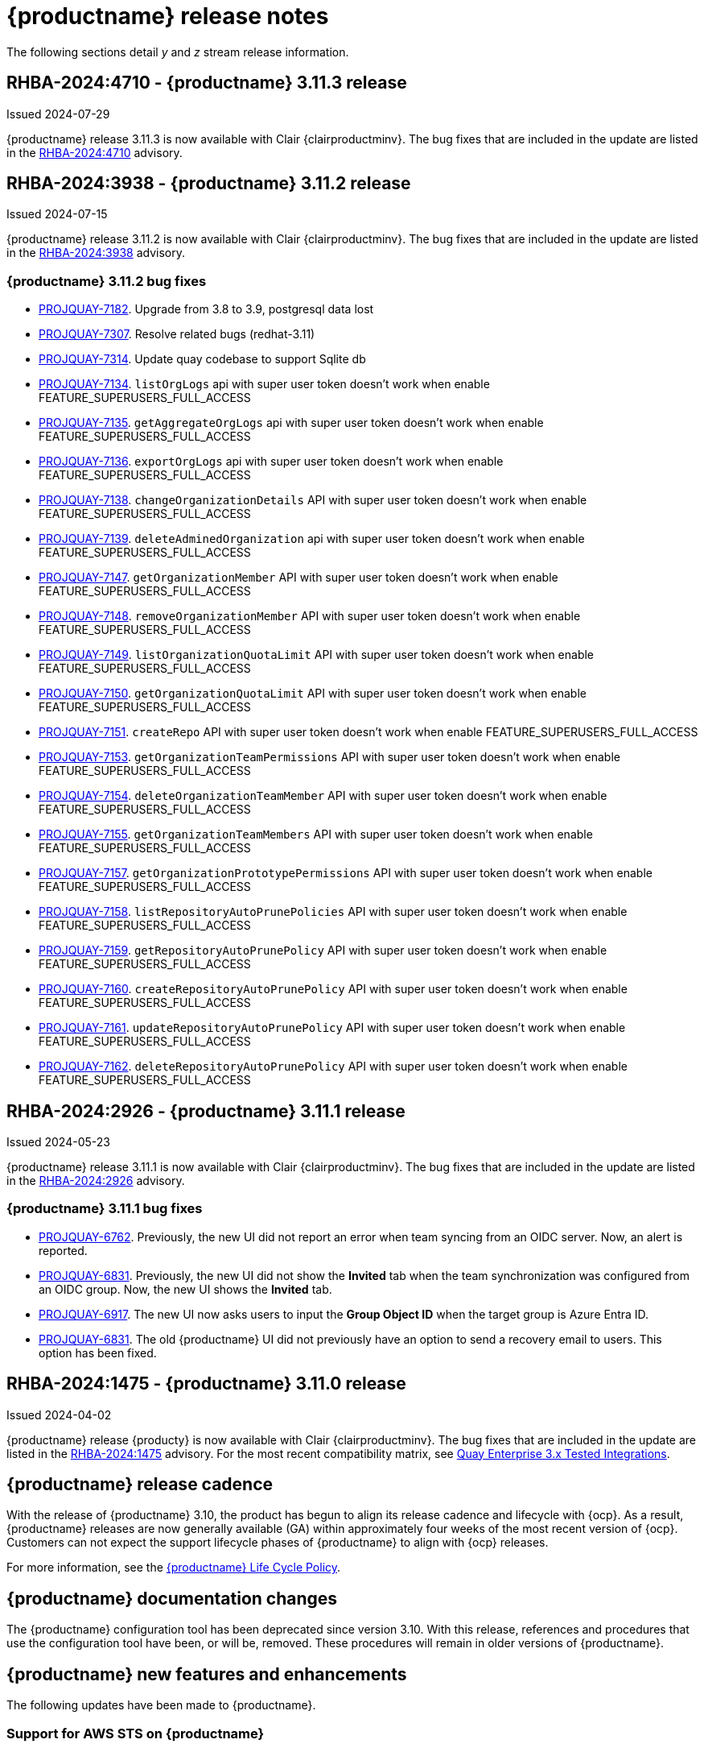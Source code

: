 :_content-type: CONCEPT
[id="release-notes-311"]
= {productname} release notes

The following sections detail _y_ and _z_ stream release information.

[id="rn-3-11-3"]
== RHBA-2024:4710 - {productname} 3.11.3 release

Issued 2024-07-29

{productname} release 3.11.3 is now available with Clair {clairproductminv}. The bug fixes that are included in the update are listed in the link:https://access.redhat.com/errata/RHBA-2024:4710[RHBA-2024:4710] advisory.


[id="rn-3-11-2"]
== RHBA-2024:3938 - {productname} 3.11.2 release

Issued 2024-07-15

{productname} release 3.11.2 is now available with Clair {clairproductminv}. The bug fixes that are included in the update are listed in the link:https://access.redhat.com/errata/RHBA-2024:3938[RHBA-2024:3938] advisory.

[id="bug-fixes-311-2"]
=== {productname} 3.11.2 bug fixes

* link:https://issues.redhat.com/browse/PROJQUAY-7182[PROJQUAY-7182]. Upgrade from 3.8 to 3.9, postgresql data lost
* link:https://issues.redhat.com/browse/PROJQUAY-7307[PROJQUAY-7307]. Resolve related bugs (redhat-3.11)
* link:https://issues.redhat.com/browse/PROJQUAY-7314[PROJQUAY-7314]. Update quay codebase to support Sqlite db
* link:https://issues.redhat.com/browse/PROJQUAY-7134[PROJQUAY-7134]. `listOrgLogs` api with super user token doesn't work when enable FEATURE_SUPERUSERS_FULL_ACCESS
* link:https://issues.redhat.com/browse/PROJQUAY-7135[PROJQUAY-7135]. `getAggregateOrgLogs` api with super user token doesn't work when enable FEATURE_SUPERUSERS_FULL_ACCESS
* link:https://issues.redhat.com/browse/PROJQUAY-7136[PROJQUAY-7136]. `exportOrgLogs` api with super user token doesn't work when enable FEATURE_SUPERUSERS_FULL_ACCESS
* link:https://issues.redhat.com/browse/PROJQUAY-7138[PROJQUAY-7138]. `changeOrganizationDetails` API with super user token doesn't work when enable FEATURE_SUPERUSERS_FULL_ACCESS
* link:https://issues.redhat.com/browse/PROJQUAY-7139[PROJQUAY-7139]. `deleteAdminedOrganization` api with super user token doesn't work when enable FEATURE_SUPERUSERS_FULL_ACCESS
* link:https://issues.redhat.com/browse/PROJQUAY-7147[PROJQUAY-7147]. `getOrganizationMember` API with super user token doesn't work when enable FEATURE_SUPERUSERS_FULL_ACCESS
* link:https://issues.redhat.com/browse/PROJQUAY-7148[PROJQUAY-7148]. `removeOrganizationMember` API with super user token doesn't work when enable FEATURE_SUPERUSERS_FULL_ACCESS
* link:https://issues.redhat.com/browse/PROJQUAY-7149[PROJQUAY-7149]. `listOrganizationQuotaLimit` API with super user token doesn't work when enable FEATURE_SUPERUSERS_FULL_ACCESS
* link:https://issues.redhat.com/browse/PROJQUAY-7150[PROJQUAY-7150]. `getOrganizationQuotaLimit` API with super user token doesn't work when enable FEATURE_SUPERUSERS_FULL_ACCESS
* link:https://issues.redhat.com/browse/PROJQUAY-7151[PROJQUAY-7151]. `createRepo` API with super user token doesn't work when enable FEATURE_SUPERUSERS_FULL_ACCESS
* link:https://issues.redhat.com/browse/PROJQUAY-7153[PROJQUAY-7153]. `getOrganizationTeamPermissions` API with super user token doesn't work when enable FEATURE_SUPERUSERS_FULL_ACCESS
* link:https://issues.redhat.com/browse/PROJQUAY-7154[PROJQUAY-7154]. `deleteOrganizationTeamMember` API with super user token doesn't work when enable FEATURE_SUPERUSERS_FULL_ACCESS
* link:https://issues.redhat.com/browse/PROJQUAY-7155[PROJQUAY-7155]. `getOrganizationTeamMembers` API with super user token doesn't work when enable FEATURE_SUPERUSERS_FULL_ACCESS
* link:https://issues.redhat.com/browse/PROJQUAY-7157[PROJQUAY-7157]. `getOrganizationPrototypePermissions` API with super user token doesn't work when enable FEATURE_SUPERUSERS_FULL_ACCESS
* link:https://issues.redhat.com/browse/PROJQUAY-7158[PROJQUAY-7158]. `listRepositoryAutoPrunePolicies` API with super user token doesn't work when enable FEATURE_SUPERUSERS_FULL_ACCESS
* link:https://issues.redhat.com/browse/PROJQUAY-7159[PROJQUAY-7159]. `getRepositoryAutoPrunePolicy` API with super user token doesn't work when enable FEATURE_SUPERUSERS_FULL_ACCESS
* link:https://issues.redhat.com/browse/PROJQUAY-7160[PROJQUAY-7160]. `createRepositoryAutoPrunePolicy` API with super user token doesn't work when enable FEATURE_SUPERUSERS_FULL_ACCESS
* link:https://issues.redhat.com/browse/PROJQUAY-7161[PROJQUAY-7161]. `updateRepositoryAutoPrunePolicy` API with super user token doesn't work when enable FEATURE_SUPERUSERS_FULL_ACCESS
* link:https://issues.redhat.com/browse/PROJQUAY-7162[PROJQUAY-7162]. `deleteRepositoryAutoPrunePolicy` API with super user token doesn't work when enable FEATURE_SUPERUSERS_FULL_ACCESS

[id="rn-3-11-1"]
== RHBA-2024:2926 - {productname} 3.11.1 release

Issued 2024-05-23

{productname} release 3.11.1 is now available with Clair {clairproductminv}. The bug fixes that are included in the update are listed in the link:https://access.redhat.com/errata/RHBA-2024:2926[RHBA-2024:2926] advisory.

[id="bug-fixes-311-1"]
=== {productname} 3.11.1 bug fixes

* link:https://issues.redhat.com/browse/PROJQUAY-6762[PROJQUAY-6762]. Previously, the new UI did not report an error when team syncing from an OIDC server. Now, an alert is reported.

* link:https://issues.redhat.com/browse/PROJQUAY-6831[PROJQUAY-6831]. Previously, the new UI did not show the *Invited* tab when the team synchronization was configured from an OIDC group. Now, the new UI shows the *Invited* tab.

* link:https://issues.redhat.com/browse/PROJQUAY-6917[PROJQUAY-6917]. The new UI now asks users to input the *Group Object ID* when the target group is Azure Entra ID.

* link:https://issues.redhat.com/browse/PROJQUAY-6831[PROJQUAY-6831]. The old {productname} UI did not previously have an option to send a recovery email to users. This option has been fixed.

[id="rn-3-11-0"]
== RHBA-2024:1475 - {productname} 3.11.0 release

Issued 2024-04-02

{productname} release {producty} is now available with Clair {clairproductminv}. The bug fixes that are included in the update are listed in the link:https://access.redhat.com/errata/RHBA-2024:1475[RHBA-2024:1475] advisory. For the most recent compatibility matrix, see link:https://access.redhat.com/articles/4067991[Quay Enterprise 3.x Tested Integrations].

[id="release-cadence-311"]
== {productname} release cadence 

With the release of {productname} 3.10, the product has begun to align its release cadence and lifecycle with {ocp}. As a result, {productname} releases are now generally available (GA) within approximately four weeks of the most recent version of {ocp}. Customers can not expect the support lifecycle phases of {productname} to align with {ocp} releases. 

For more information, see the link:https://access.redhat.com/support/policy/updates/rhquay/[{productname} Life Cycle Policy].

[id="documentation-changes-311"]
== {productname} documentation changes

The {productname} configuration tool has been deprecated since version 3.10. With this release, references and procedures that use the configuration tool have been, or will be, removed. These procedures will remain in older versions of {productname}.

[id="new-features-and-enhancements-311"]
== {productname} new features and enhancements

The following updates have been made to {productname}.

[id="aws-sts-support-quay-311"]
=== Support for AWS STS on {productname}

Support for Amazon Web Services (AWS) Security Token Service (STS) is now offered for {productname}. AWS STS is a web service for requesting temporary, limited-privilege credentials for AWS Identity and Access Management (IAM) users and for users that you authenticate, or _federated users_. This feature is useful for clusters using Amazon S3 as an object storage, allowing {productname} to use STS protocols to authenticate with Amazon S3, which can enhance the overall security of the cluster and help to ensure that access to sensitive data is properly authenticated and authorized. This feature is also available for {ocp} deployments.

For more information about configuring AWS STS for standalone {productname} deployments, see link:https://access.redhat.com/documentation/en-us/red_hat_quay/{producty}/html-single/manage_red_hat_quay/index#configuring-aws-sts-quay[Configuring AWS STS for {productname}]

[id="auto-pruning-enhancements"]
=== {productname} auto-pruning enhancements

With the release of {productname} 3.10, a new auto-pruning feature was released. With that feature, {productname} administrators could set up auto-pruning policies on namespaces for both users and organizations.

With this release, auto-pruning policies can now be set up on specified repositories. This feature allows for image tags to be automatically deleted within a repository based on specified criteria. Additionally, {productname} administrators can set auto-pruning policies on repositories that they have `admin` privileges for.

For more information, see link:https://access.redhat.com/documentation/en-us/red_hat_quay/{producty}/html-single/manage_red_hat_quay/index#red-hat-quay-namespace-auto-pruning-overview[{productname} auto-pruning overview].

[id="v2-ui-enhancements-311"]
=== {productname} v2 UI enhancements 

In {productname} 3.8, a new UI was introduced as a technology preview feature. With {productname} 3.11, the following enhancements have been made to the v2 UI.

[id="usage-logs-ui-v2"]
==== {productname} v2 UI usage logs

{productname} 3.11 adds functionality for usage logs when using the v2 UI. Usage logs provide the following information about your {productname} deployment:

* *Monitoring of team activities*. Allows administrators to view team activities, such as team creation, membership changes, and role assignments. 
* *Auditing of tag history actions*. Allows security auditors to audit tag history actions, including tag creations, updates, and deletions. 
* *Tracking of repository label changes*. Allows repository owners to track changes to labels, including additions, modifications, and removals. 
* *Monitoring of expiration settings*. Allows engineers to monitor actions related to tag expiration settings, such as setting expiration dates or disabling expiration for specific tags.

Logs can be exported to an email address or to a callback URL, and are available at the Organization, repository, and namespace levels.

For more information, see https://access.redhat.com/documentation/en-us/red_hat_quay/{producty}/html-single/use_red_hat_quay/index#viewing-usage-logs-v2-ui[Viewing usage logs on the {productname} v2 UI].

[id="dark-mode-ui-v2"]
==== {productname} v2 UI dark mode

{productname} 3.11 offers users the ability to switch between light and dark modes when using the v2 UI. This feature also includes an automatic mode selection, which chooses between light or dark modes depending on the user's browser preference.

For more information, see link:https://access.redhat.com/documentation/en-us/red_hat_quay/{producty}/html-single/use_red_hat_quay/index#selecting-dark-mode-ui[Selecting color theme preference on the {productname} v2 UI].

[id="builds-support-v2-ui"]
==== Builds support on {productname} v2 UI

{productname} Builds are now supported when using the v2 UI. This feature must be enabled prior to building container images by setting `FEATURE_BUILD_SUPPORT: true` in your `config.yaml` file. 

For more information, see link:https://access.redhat.com/documentation/en-us/red_hat_quay/{producty}/html-single/use_red_hat_quay/index#starting-a-build[Creating a new build].

[id="auto-pruning-repositories-ui"]
==== Auto-pruning repositories v2 UI

{productname} 3.11 offers users the ability to create auto-pruning policies using the v2 UI.

For more information, see link:https://access.redhat.com/documentation/en-us/red_hat_quay/{producty}/html-single/manage_red_hat_quay/index#red-hat-quay-namespace-auto-pruning-overview[{productname} auto-pruning overview].

[id="team-synchronization-oidc"]
=== Team synchronization support via {productname} OIDC

This release allows administrators to leverage an OpenID Connect (OIDC) identity provider to synchronization team, or group, settings, so long as their OIDC provider supports the retrieval of group information from ID token or the `/userinfo` endpoint. Administrators can easily apply repository permissions to sets of users without having to manually create and sync group definitions between {productname} and the OIDC group, which is not scalable.

For more information, see link:https://access.redhat.com/documentation/en-us/red_hat_quay/{producty}/html-single/manage_red_hat_quay/index#oidc-team-sync[Team synchronization for {productname} OIDC deployments]

[id="quay-operator-updates-311"]
== {productname} Operator updates

The following updates have been made to the {productname} Operator:

[id="configurable-resources-managed-components"]
=== Configurable resource requests for {productname-ocp} managed components

With this release, users can manually adjust the resource requests on {productname-ocp} for the following components that have pods running:

* `quay`
* `clair`
* `mirroring`
* `clairpostgres` 
* `postgres`

This feature allows users to run smaller test clusters, or to request more resources upfront in order to avoid partially degraded `Quay` pods. 

For more information, see link:https://access.redhat.com/documentation/en-us/red_hat_quay/{producty}/html-single/deploying_the_red_hat_quay_operator_on_openshift_container_platform/index#configuring-resources-managed-components[Configuring resources for managed components on {ocp}]

[id="aws-sts-support-quay-operator-311"]
=== Support for AWS STS on {productname-ocp}

Support for Amazon Web Services (AWS) Security Token Service (STS) is now offered for {productname} deployments on {ocp}. AWS STS is a web service for requesting temporary, limited-privilege credentials for AWS Identity and Access Management (IAM) users and for users that you authenticate, or _federated users_. This feature is useful for clusters using Amazon S3 as an object storage, allowing {productname} to use STS protocols to authenticate with Amazon S3, which can enhance the overall security of the cluster and help to ensure that access to sensitive data is properly authenticated and authorized. 

For more information about AWS STS for {productname-ocp}, see link:https://access.redhat.com/documentation/en-us/red_hat_quay/{producty}/html-single/red_hat_quay_operator_features/index#configuring-aws-sts-quay[Configuring AWS STS for {productname-ocp}]

[id="new-quay-config-fields-311"]
== New {productname} configuration fields
 
The following configuration fields have been added to {productname} {producty}.

[id="aws-s3-sts-configuration-fields"]
=== Configuration fields for AWS S3 STS deployments

The following configuration fields have been added when configuring AWS STS for {productname}. These fields are used when configuring AWS S3 storage for your deployment.  

* *.sts_role_arn*. The unique Amazon Resource Name (ARN) required when configuring AWS STS for {productname}.
* *.sts_user_access_key*. The generated AWS S3 user access key required when configuring AWS STS for {productname}. 
* *.sts_user_secret_key*. The generated AWS S3 user secret key required when configuring AWS STS for {productname}.

For more information, see link:https://access.redhat.com/documentation/en-us/red_hat_quay/{producty}/html-single/configure_red_hat_quay/index#config-fields-storage-aws-sts[AWS STS S3 storage].

[id="team-sync-configuration-field"]
=== Team synchronization configuration field

The following configuration field has been added for the team synchronization via OIDC feature:

* *PREFERRED_GROUP_CLAIM_NAME*: The key name within the OIDC token payload that holds information about the user's group memberships.

[id="new-api-endpoints-311"]
== New API endpoints

The following API endpoints have been added to {productname} {producty}:

[id="repository-auto-pruning-policy-endpoint"]
=== Repository auto-pruning policy endpoints: 

The repository auto-pruning policy feature introduces the following API endpoint:

* `*/api/v1/repository/<organization_or_user_name>/<repository_name>/autoprunepolicy/`
+
This API endpoint can be used with `POST`, `GET`, and `DELETE` calls to create, see, and delete auto-pruning policies on a repository for specific users in your organization. Note that you must have `admin` privileges on the repository that you are creating the policy for when using these commands.

[id="known-issues-and-limitations-310"]
== {productname} 3.11 known issues and limitations

The following sections note known issues and limitations for {productname} {producty}.

[id="oidc-team-sync-known-issues"]
=== {productname} OIDC team synchronization known issues

[id="unable-set-password-user-settings-page"]
==== Unable to set user passwords via the *User Settings* page

There is a known issue when {productname} uses OIDC as the authentication type with Microsoft Entra ID (previously Azure Active Directory).

After logging in to {productname}, users are unable to set a password via the *User Settings* page. This is necessary for authentication when using Docker/Podman CLI to perform image push or pull operations to the registry.

As a workaround, you can use Docker CLI and App Token as credentials when authenticating via OIDC. These tokens, alongside robot tokens, serve as an alternative to passwords and are considered the prescribed method for providing access to {productname} when authenticating via OIDC.

For more information, see link:https://issues.redhat.com/browse/PROJQUAY-6754[*PROJQUAY-6754*].

[id="team-sync-removal-known-issue"]
==== Unable to sync change when OIDC user is removed from OIDC

Currently, when an OIDC user is removed from their OIDC provider, the user is not removed from the team on {productname}. They are still able to use the robot account token and app token to push and pull images from the registry. This is the expected behavior, however this behavior will be changed in a future version of {productname}. 
(link:https://issues.redhat.com/browse/PROJQUAY-6842[*PROJQUAY-6842*])

[id="entra-id-team-sync-known-issue"]
==== Object ID must be used when OIDC provider is Microsoft Entra ID

When using Microsoft Entra ID as your OIDC provider, {productname} administrators must input the *Object ID* of the OIDC group instead of the group name. The v2 UI does not currently alert users that Microsoft Entra ID users must input the Object ID of the OIDC group. This is a known issue and will be fixed in a future version of {productname}. (link:https://issues.redhat.com/browse/PROJQUAY-6917[*PROJQUAY-6917*])

[id="sts-s3-storage-known-issue"]
=== STS S3 storage known issue

When using Amazon Web Services (AWS) Security Token Service (STS) with proxy storage enabled, users are unable to pull images and the following error is returned: `Error: copying system image from manifest list: parsing image configuration: fetching blob: received unexpected HTTP status: 502 Bad Gateway`. This is a known issue and will be fixed in a future version of {productname}.

[id="upgrading-38-311-limitation"]
=== Upgrading {productname-ocp} 3.8 directly to 3.11 limitation

Upgrading {productname-ocp} from 3.8 to 3.11 does not work. Users must upgrade from {productname-ocp} from 3.8 to 3.9 or 3.10, and then proceed with the upgrade to 3.11. 

For more information, see link:https://access.redhat.com/documentation/en-us/red_hat_quay/{producty}/html-single/upgrade_red_hat_quay/index#upgrade_overview[Upgrade {productname}].

[id="configurable-resource-limitation"]
=== Configurable resource request limitation

Attempting to set resource limitations for the `Quay` pod too low results in the pod being unable to boot up with the following statuses returned: `OOMKILLED` and `CrashLoopBackOff`. Resource limitations can not be set lower than the minimum requirement, which can be found on the link:https://access.redhat.com/documentation/en-us/red_hat_quay/{producty}/html-single/deploying_the_red_hat_quay_operator_on_openshift_container_platform/index#configuring-resources-managed-components[Configuring resources for managed components on {ocp}] page.

[id="v2-ui-known-issues-311"]
=== {productname} v2 UI known issues

The {productname} team is aware of the following known issues on the v2 UI:

* link:https://issues.redhat.com/browse/PROJQUAY-6910[*PROJQUAY-6910*]. The new UI can't group and stack the chart on usage logs
* link:https://issues.redhat.com/browse/PROJQUAY-6909[*PROJQUAY-6909*]. The new UI can't toggle the visibility of the chart on usage log
* link:https://issues.redhat.com/browse/PROJQUAY-6904[*PROJQUAY-6904*]. "Permanently delete" tag should not be restored on new UI
* link:https://issues.redhat.com/browse/PROJQUAY-6899[*PROJQUAY-6899*]. The normal user can not delete organization in new UI when enable FEATURE_SUPERUSERS_FULL_ACCESS
* link:https://issues.redhat.com/browse/PROJQUAY-6892[*PROJQUAY-6892*]. The new UI should not invoke not required stripe and status page
* link:https://issues.redhat.com/browse/PROJQUAY-6884[*PROJQUAY-6884*]. The new UI should show the tip of slack Webhook URL when creating slack notification
* link:https://issues.redhat.com/browse/PROJQUAY-6882[*PROJQUAY-6882*]. The new UI global readonly super user can't see all organizations and image repos
* link:https://issues.redhat.com/browse/PROJQUAY-6881[*PROJQUAY-6881*]. The new UI can't show all operation types in the logs chart
* link:https://issues.redhat.com/browse/PROJQUAY-6861[*PROJQUAY-6861*]. The new UI "Last Modified" of organization always show N/A after target organization's setting is updated
* link:https://issues.redhat.com/browse/PROJQUAY-6860[*PROJQUAY-6860*]. The new UI update the time machine configuration of organization show NULL in usage logs
* link:https://issues.redhat.com/browse/PROJQUAY-6859[*PROJQUAY-6859*]. Thenew UI remove image repo permission show "undefined" for organization name in audit logs
* link:https://issues.redhat.com/browse/PROJQUAY-6854[*PROJQUAY-6854*]. "Device-based theme" doesn't work as design in Firefox
* link:https://issues.redhat.com/browse/PROJQUAY-6852[*PROJQUAY-6852*]. "Tag manifest with the branch or tag name" option in build trigger setup wizard should be checked by default.
* link:https://issues.redhat.com/browse/PROJQUAY-6832[*PROJQUAY-6832*]. The new UI should validate the OIDC group name when enable OIDC Directory Sync
* link:https://issues.redhat.com/browse/PROJQUAY-6831[*PROJQUAY-6831*]. The new UI should not show invited tab when the team is configured sync from OIDC group
* link:https://issues.redhat.com/browse/PROJQUAY-6830[*PROJQUAY-6830*]. The new UI should show the sync icon when the team is configured sync team members from OIDC Group
* link:https://issues.redhat.com/browse/PROJQUAY-6829[*PROJQUAY-6829*]. The new UI team member added to team sync from OIDC group should be audited in Organization logs page
* link:https://issues.redhat.com/browse/PROJQUAY-6825[*PROJQUAY-6825*]. Build cancel operation log can not be displayed correctly in new UI
* link:https://issues.redhat.com/browse/PROJQUAY-6812[*PROJQUAY-6812*]. The new UI the "performer by" is NULL of build image in logs page
* link:https://issues.redhat.com/browse/PROJQUAY-6810[*PROJQUAY-6810*]. The new UI should highlight the tag name with tag icon in logs page
* link:https://issues.redhat.com/browse/PROJQUAY-6808[*PROJQUAY-6808*]. The new UI can't click the robot account to show credentials in logs page
* link:https://issues.redhat.com/browse/PROJQUAY-6807[*PROJQUAY-6807*]. The new UI can't see the operations types in log page when quay is in dark mode
* link:https://issues.redhat.com/browse/PROJQUAY-6770[*PROJQUAY-6770*]. The new UI build image by uploading Docker file should support .tar.gz or .zip
* link:https://issues.redhat.com/browse/PROJQUAY-6769[*PROJQUAY-6769*]. The new UI should not display message "Trigger setup has already been completed" after build trigger setup completed
* link:https://issues.redhat.com/browse/PROJQUAY-6768[*PROJQUAY-6768*]. The new UI can't navigate back to current image repo from image build
* link:https://issues.redhat.com/browse/PROJQUAY-6767[*PROJQUAY-6767*]. The new UI can't download build logs
* link:https://issues.redhat.com/browse/PROJQUAY-6758[*PROJQUAY-6758*]. The new UI should display correct operation number when hover over different operation type
* link:https://issues.redhat.com/browse/PROJQUAY-6757[*PROJQUAY-6757*]. The new UI usage log should display the tag expiration time as date format

[id="dark-mode-ui-v2-known-issues"]
==== {productname} v2 UI dark mode known issue

If you are using the the automatic mode selection, which chooses between light or dark modes depending on the user's browser preference, your operating system appearance is overridden by the browser website appearance setting. If you find that the device-based theme is not working as expect, check your browser appearance setting. This is a known issue and will be fixed in a future version of {productname}. (link:https://issues.redhat.com/browse/PROJQUAY-6903[*PROJQUAY-6903*])

////

[id="tag-expiration-known-issue"]
=== Tag expiration behavior

The following behavior was observed when setting expiration time on a tag that is *older* than two years. This is not a known issue, but is instead the default behavior. This will be changed in a future version of {productname} due to the potential issues that could arise for some users.

When setting expiration time on a tag that is *older* than two years, the tag is expired immediately and subsequently garbage collected. It does not end up in the time machine, and is deleted from the registry. This issue occurs because, by default, the `LABELED_EXPIRATION_MAXIMUM` parameter is set to `104w`, or two years.

As a temporary workaround, you can increase the default value of the `LABELED_EXPIRATION_MAXIMUM` parameter in your `config.yaml` file. For example:

[source,yaml]
----
# ...
LABELED_EXPIRATION_MAXIMUM: 156w
# ...
----

By increasing the value of this field to, for example, `156w` (three years), it is possible to set the expiration time for a tag that is up to 3 years old. For example, if a tag is created on March 25, 2021, the expiration date of the tag can be set up to March 24, 2024. The expiration date of the tag could not be set to later than this date, for example, July 2024, because it is over three years from when the tag was first created. 


Additionally, {productname} administrators can add robot accounts to allowlists when disallowing the creation of new robot accounts. This ensures operability of approved robot accounts.

* Robot accounts are mandatory for repository mirroring. Setting the `ROBOTS_DISALLOW` configuration field to `true` without allowlisting supplementary robot accounts will break mirroring configurations. This will be fixed in a future version of {productname}

You must allowlist robot accounts with the `ROBOTS_WHITELIST` variable when managing robot accounts with the `ROBOTS_DISALLOW` field. Use the following reference when managing robot accounts:
+
[source,yaml]
----
ROBOTS_DISALLOW: true
ROBOTS_WHITELIST: 
  - quayadmin+robot1
  - quayadmin+robot2
  - quayadmin+robot3
----
+
For more information, see. . .
////

[id="notable-technical-changes"]
== Notable technical changes

The following technical changes have been made to {productname} in 3.11.

[id="removal-support-pgbouncer"]
=== Removal of support for PgBouncer

{productname} 3.11 does not support PgBouncer.

[id="power-z-linuxone-support-matrix-changes"]
=== IBM Power, IBM Z, and IBM® LinuxONE support matrix changes

Support has changed for some IBM Power, IBM Z, and IBM® LinuxONE features. For more information, see the "IBM Power, IBM Z, and IBM® LinuxONE support matrix" table.

[id="bug-fixes-311"]
== {productname} bug fixes

The following issues were fixed with {productname} 3.11:

* link:https://issues.redhat.com/browse/PROJQUAY-6586[*PROJQUAY-6586*]. Big layer upload fails on Ceph/RADOS driver.
* link:https://issues.redhat.com/browse/PROJQUAY-6648[*PROJQUAY-6648*]. Application token Docker/Podman login command fails on windows.
* link:https://issues.redhat.com/browse/PROJQUAY-6673[*PROJQUAY-6673*]. Apply IGNORE_UNKNOWN_MEDIATYPE to child manifests in manifest lists.
* link:https://issues.redhat.com/browse/PROJQUAY-6619[*PROJQUAY-6619*]. Duplicate scrollbars in various UI screens.
* link:https://issues.redhat.com/browse/PROJQUAY-6235[*PROJQUAY-6235*]. mirror and readonly repositories should not be pruned.
* link:https://issues.redhat.com/browse/PROJQUAY-6243[*PROJQUAY-6243*]. Unable to edit repository description on Quay.io.
* link:https://issues.redhat.com/browse/PROJQUAY-5793[*PROJQUAY-5793*]. Next page button in tags view does not work correctly when the repo contains manifests and manifests lists.
* link:https://issues.redhat.com/browse/PROJQUAY-6442[*PROJQUAY-6442*]. new ui: Breadcrumb for teams page.
* link:https://issues.redhat.com/browse/PROJQUAY-6247[*PROJQUAY-6247*]. [New UI] Menu item naming convention doesn't follow "First Letter Capital" style.
* link:https://issues.redhat.com/browse/PROJQUAY-6261[*PROJQUAY-6261*]. Throw Robot Account exist error when entering existing robot account.
* link:https://issues.redhat.com/browse/PROJQUAY-6577[*PROJQUAY-6577*]. Quay operator does not render proper Clair config.yaml if customization is applied.
* link:https://issues.redhat.com/browse/PROJQUAY-6699[*PROJQUAY-6699*]. Broken links in Red hat Quay operator description.
* link:https://issues.redhat.com/browse/PROJQUAY-6841[*PROJQUAY-6841*]. Unable to upload dockerfile for build with 405.

[id="quay-feature-tracker"]
== {productname} feature tracker

New features have been added to {productname}, some of which are currently in Technology Preview. Technology Preview features are experimental features and are not intended for production use.

Some features available in previous releases have been deprecated or removed. Deprecated functionality is still included in {productname}, but is planned for removal in a future release and is not recommended for new deployments. For the most recent list of deprecated and removed functionality in {productname}, refer to Table 1.1. Additional details for more fine-grained functionality that has been deprecated and removed are listed after the table.

//Remove entries with the same status older than the latest three releases.

.New features tracker
[cols="4,1,1,1",options="header"]
|===
|Feature | Quay 3.11 | Quay 3.10 | Quay 3.9

|link:https://access.redhat.com/documentation/en-us/red_hat_quay/{producty}/html-single/manage_red_hat_quay/index#oidc-team-sync[Team synchronization for {productname} OIDC deployments]
|General Availability
|-
|-

| link:https://access.redhat.com/documentation/en-us/red_hat_quay/{producty}/html-single/deploying_the_red_hat_quay_operator_on_openshift_container_platform/index#configuring-resources-managed-components[Configuring resources for managed components on {ocp}]
|General Availability
|-
|-

|link:https://access.redhat.com/documentation/en-us/red_hat_quay/{producty}/html-single/manage_red_hat_quay/index#configuring-aws-sts-quay[Configuring AWS STS for {productname}], link:https://access.redhat.com/documentation/en-us/red_hat_quay/{producty}/html-single/red_hat_quay_operator_features/index#configuring-aws-sts-quay[Configuring AWS STS for {productname-ocp}]
|General Availability
|-
|-

|link:https://access.redhat.com/documentation/en-us/red_hat_quay/{producty}/html/manage_red_hat_quay/red-hat-quay-namespace-auto-pruning-overview[{productname} repository auto-pruning]
|General Availability
|-
|-

|link:https://access.redhat.com/documentation/en-us/red_hat_quay/{producty}/html-single/use_red_hat_quay/index#configuring-dark-mode-ui[Configuring dark mode on the {productname} v2 UI]
|General Availability
|-
|-

|link:https://access.redhat.com/documentation/en-us/red_hat_quay/{producty}/html/use_red_hat_quay/use-quay-manage-repo#disabling-robot-account[Disabling robot accounts]
|General Availability
|General Availability
|-

|link:https://access.redhat.com/documentation/en-us/red_hat_quay/{producty}/html/manage_red_hat_quay/red-hat-quay-namespace-auto-pruning-overview[{productname} namespace auto-pruning]
|General Availability
|General Availability
|-

|link:https://access.redhat.com/documentation/en-us/red_hat_quay/3.9/html-single/manage_red_hat_quay/index#operator-georepl-site-removal[Single site geo-replication removal]
|General Availability
|General Availability
|General Availability

|link:https://access.redhat.com/documentation/en-us/red_hat_quay/3.9/html-single/manage_red_hat_quay/index#proc_manage-log-storage-splunk[Splunk log forwarding]
|General Availability
|General Availability
|General Availability

|link:https://access.redhat.com/documentation/en-us/red_hat_quay/3.9/html-single/configure_red_hat_quay/index#config-fields-nutanix[Nutanix Object Storage]
|General Availability
|General Availability
|General Availability

|link:https://access.redhat.com/documentation/en-us/red_hat_quay/3.8/html-single/configure_red_hat_quay/index#reference-miscellaneous-v2-ui[FEATURE_UI_V2]
|Technology Preview
|Technology Preview
|Technology Preview

|link:https://access.redhat.com/documentation/en-us/red_hat_quay/3.8/html-single/manage_red_hat_quay/index#clair-crda-configuration[Java scanning with Clair]
|Technology Preview
|Technology Preview
|Technology Preview

|===

[id="ibm-power-z-linuxone-support-matrix"]
=== IBM Power, IBM Z, and IBM® LinuxONE support matrix

.list of supported and unsupported features
[cols="3,1,1",options="header"]
|===
|Feature |IBM Power |IBM Z and IBM(R) LinuxONE

|Allow team synchronization via OIDC on Azure
|Not Supported
|Not Supported

|Backing up and restoring on a standalone deployment
|Supported
|Supported

|Geo-Replication (Standalone)
|Not Supported
|Supported

|Geo-Replication (Operator)
|Not Supported
|Not Supported

|IPv6
|Not Supported
|Not Supported

|Migrating a standalone to operator deployment
|Supported
|Supported

|Mirror registry
|Not Supported
|Not Supported

|PostgreSQL connection pooling via pgBouncer
|Supported
|Supported

|Quay config editor - mirror, OIDC
|Supported
|Supported

|Quay config editor - MAG, Kinesis, Keystone, GitHub Enterprise
|Not Supported
|Not Supported

|Quay config editor - Red Hat Quay V2 User Interface
|Supported
|Supported

|Repo Mirroring
|Supported
|Supported
|===